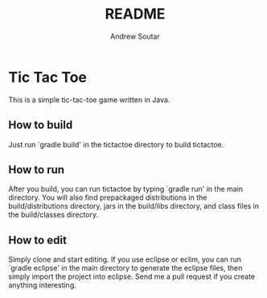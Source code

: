 #+TITLE: README
#+AUTHOR: Andrew Soutar
#+EMAIL: andrew@andrewsoutar.com
#+STARTUP: indent inlineimages latexpreview logdone constSI

* Tic Tac Toe
This is a simple tic-tac-toe game written in Java.
** How to build
Just run `gradle build' in the tictactoe directory to build tictactoe.
** How to run
After you build, you can run tictactoe by typing `gradle run' in the main directory. You will also find prepackaged distributions in the build/distributions directory, jars in the build/libs directory, and class files in the build/classes directory.
** How to edit
Simply clone and start editing. If you use eclipse or eclim, you can run `gradle eclipse' in the main directory to generate the eclipse files, then simply import the project into eclipse. Send me a pull request if you create anything interesting.
